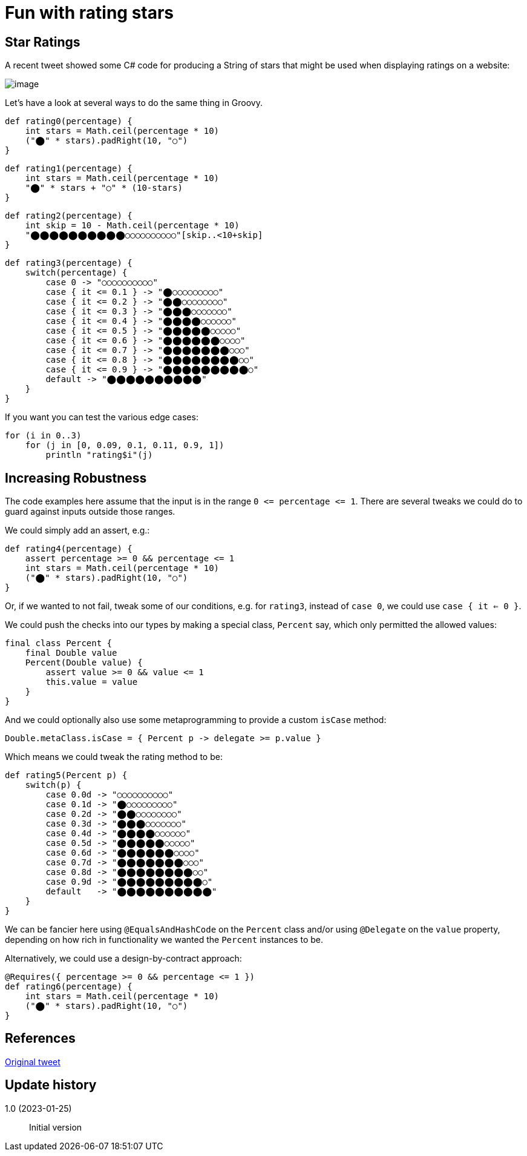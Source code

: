 = Fun with rating stars

:category: blog

== Star Ratings

A recent tweet showed some C# code for producing a String of stars that might
be used when displaying ratings on a website:

image:img/star_ratings_csharp.png[image]

Let's have a look at several ways to do the same thing in Groovy.

```
def rating0(percentage) {
    int stars = Math.ceil(percentage * 10)
    ("⬤" * stars).padRight(10, "○")
}
```
```
def rating1(percentage) {
    int stars = Math.ceil(percentage * 10)
    "⬤" * stars + "○" * (10-stars)
}
```
```
def rating2(percentage) {
    int skip = 10 - Math.ceil(percentage * 10)
    "⬤⬤⬤⬤⬤⬤⬤⬤⬤⬤○○○○○○○○○○"[skip..<10+skip]
}
```

```
def rating3(percentage) {
    switch(percentage) {
        case 0 -> "○○○○○○○○○○"
        case { it <= 0.1 } -> "⬤○○○○○○○○○"
        case { it <= 0.2 } -> "⬤⬤○○○○○○○○"
        case { it <= 0.3 } -> "⬤⬤⬤○○○○○○○"
        case { it <= 0.4 } -> "⬤⬤⬤⬤○○○○○○"
        case { it <= 0.5 } -> "⬤⬤⬤⬤⬤○○○○○"
        case { it <= 0.6 } -> "⬤⬤⬤⬤⬤⬤○○○○"
        case { it <= 0.7 } -> "⬤⬤⬤⬤⬤⬤⬤○○○"
        case { it <= 0.8 } -> "⬤⬤⬤⬤⬤⬤⬤⬤○○"
        case { it <= 0.9 } -> "⬤⬤⬤⬤⬤⬤⬤⬤⬤○"
        default -> "⬤⬤⬤⬤⬤⬤⬤⬤⬤⬤"
    }
}
```

If you want you can test the various edge cases:

```
for (i in 0..3)
    for (j in [0, 0.09, 0.1, 0.11, 0.9, 1])
        println "rating$i"(j)

```

== Increasing Robustness

The code examples here assume that the input is in the range `0 \<= percentage \<= 1`. There are several tweaks we could do to guard against inputs outside those ranges.

We could simply add an assert, e.g.:

```
def rating4(percentage) {
    assert percentage >= 0 && percentage <= 1
    int stars = Math.ceil(percentage * 10)
    ("⬤" * stars).padRight(10, "○")
}
```

Or, if we wanted to not fail, tweak some of our conditions, e.g.
for `rating3`, instead of `case 0`, we could use `case { it <= 0 }`.

We could push the checks into our types by making a special class, `Percent` say, which only permitted the allowed values:
```
final class Percent {
    final Double value
    Percent(Double value) {
        assert value >= 0 && value <= 1
        this.value = value
    }
}
```
And we could optionally also use some metaprogramming to provide a custom `isCase` method:
```
Double.metaClass.isCase = { Percent p -> delegate >= p.value }
```
Which means we could tweak the rating method to be:
```
def rating5(Percent p) {
    switch(p) {
        case 0.0d -> "○○○○○○○○○○"
        case 0.1d -> "⬤○○○○○○○○○"
        case 0.2d -> "⬤⬤○○○○○○○○"
        case 0.3d -> "⬤⬤⬤○○○○○○○"
        case 0.4d -> "⬤⬤⬤⬤○○○○○○"
        case 0.5d -> "⬤⬤⬤⬤⬤○○○○○"
        case 0.6d -> "⬤⬤⬤⬤⬤⬤○○○○"
        case 0.7d -> "⬤⬤⬤⬤⬤⬤⬤○○○"
        case 0.8d -> "⬤⬤⬤⬤⬤⬤⬤⬤○○"
        case 0.9d -> "⬤⬤⬤⬤⬤⬤⬤⬤⬤○"
        default   -> "⬤⬤⬤⬤⬤⬤⬤⬤⬤⬤"
    }
}
```

We can be fancier here using `@EqualsAndHashCode` on the `Percent` class and/or using `@Delegate` on the `value` property, depending on how rich in
functionality we wanted the `Percent` instances to be.

Alternatively, we could use a design-by-contract approach:

```
@Requires({ percentage >= 0 && percentage <= 1 })
def rating6(percentage) {
    int stars = Math.ceil(percentage * 10)
    ("⬤" * stars).padRight(10, "○")
}
```

== References

https://twitter.com/JeroenFrijters/status/1615204074588180481[Original tweet]

== Update history

1.0 (2023-01-25):: Initial version
